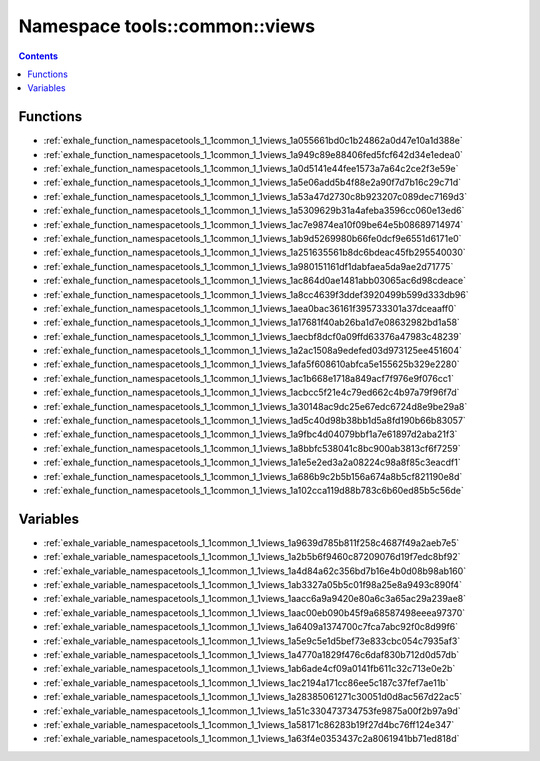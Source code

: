
.. _namespace_tools__common__views:

Namespace tools::common::views
==============================


.. contents:: Contents
   :local:
   :backlinks: none





Functions
---------


- :ref:`exhale_function_namespacetools_1_1common_1_1views_1a055661bd0c1b24862a0d47e10a1d388e`

- :ref:`exhale_function_namespacetools_1_1common_1_1views_1a949c89e88406fed5fcf642d34e1edea0`

- :ref:`exhale_function_namespacetools_1_1common_1_1views_1a0d5141e44fee1573a7a64c2ce2f3e59e`

- :ref:`exhale_function_namespacetools_1_1common_1_1views_1a5e06add5b4f88e2a90f7d7b16c29c71d`

- :ref:`exhale_function_namespacetools_1_1common_1_1views_1a53a47d2730c8b923207c089dec7169d3`

- :ref:`exhale_function_namespacetools_1_1common_1_1views_1a5309629b31a4afeba3596cc060e13ed6`

- :ref:`exhale_function_namespacetools_1_1common_1_1views_1ac7e9874ea10f09be64e5b08689714974`

- :ref:`exhale_function_namespacetools_1_1common_1_1views_1ab9d5269980b66fe0dcf9e6551d6171e0`

- :ref:`exhale_function_namespacetools_1_1common_1_1views_1a251635561b8dc6bdeac45fb295540030`

- :ref:`exhale_function_namespacetools_1_1common_1_1views_1a980151161df1dabfaea5da9ae2d71775`

- :ref:`exhale_function_namespacetools_1_1common_1_1views_1ac864d0ae1481abb03065ac6d98cdeace`

- :ref:`exhale_function_namespacetools_1_1common_1_1views_1a8cc4639f3ddef3920499b599d333db96`

- :ref:`exhale_function_namespacetools_1_1common_1_1views_1aea0bac36161f395733301a37dceaaff0`

- :ref:`exhale_function_namespacetools_1_1common_1_1views_1a17681f40ab26ba1d7e08632982bd1a58`

- :ref:`exhale_function_namespacetools_1_1common_1_1views_1aecbf8dcf0a09ffd63376a47983c48239`

- :ref:`exhale_function_namespacetools_1_1common_1_1views_1a2ac1508a9edefed03d973125ee451604`

- :ref:`exhale_function_namespacetools_1_1common_1_1views_1afa5f608610abfca5e155625b329e2280`

- :ref:`exhale_function_namespacetools_1_1common_1_1views_1ac1b668e1718a849acf7f976e9f076cc1`

- :ref:`exhale_function_namespacetools_1_1common_1_1views_1acbcc5f21e4c79ed662c4b97a79f96f7d`

- :ref:`exhale_function_namespacetools_1_1common_1_1views_1a30148ac9dc25e67edc6724d8e9be29a8`

- :ref:`exhale_function_namespacetools_1_1common_1_1views_1ad5c40d98b38bb1d5a8fd190b66b83057`

- :ref:`exhale_function_namespacetools_1_1common_1_1views_1a9fbc4d04079bbf1a7e61897d2aba21f3`

- :ref:`exhale_function_namespacetools_1_1common_1_1views_1a8bbfc538041c8bc900ab3813cf6f7259`

- :ref:`exhale_function_namespacetools_1_1common_1_1views_1a1e5e2ed3a2a08224c98a8f85c3eacdf1`

- :ref:`exhale_function_namespacetools_1_1common_1_1views_1a686b9c2b5b156a674a8b5cf821190e8d`

- :ref:`exhale_function_namespacetools_1_1common_1_1views_1a102cca119d88b783c6b60ed85b5c56de`


Variables
---------


- :ref:`exhale_variable_namespacetools_1_1common_1_1views_1a9639d785b811f258c4687f49a2aeb7e5`

- :ref:`exhale_variable_namespacetools_1_1common_1_1views_1a2b5b6f9460c87209076d19f7edc8bf92`

- :ref:`exhale_variable_namespacetools_1_1common_1_1views_1a4d84a62c356bd7b16e4b0d08b98ab160`

- :ref:`exhale_variable_namespacetools_1_1common_1_1views_1ab3327a05b5c01f98a25e8a9493c890f4`

- :ref:`exhale_variable_namespacetools_1_1common_1_1views_1aacc6a9a9420e80a6c3a65ac29a239ae8`

- :ref:`exhale_variable_namespacetools_1_1common_1_1views_1aac00eb090b45f9a68587498eeea97370`

- :ref:`exhale_variable_namespacetools_1_1common_1_1views_1a6409a1374700c7fca7abc92f0c8d99f6`

- :ref:`exhale_variable_namespacetools_1_1common_1_1views_1a5e9c5e1d5bef73e833cbc054c7935af3`

- :ref:`exhale_variable_namespacetools_1_1common_1_1views_1a4770a1829f476c6daf830b712d0d57db`

- :ref:`exhale_variable_namespacetools_1_1common_1_1views_1ab6ade4cf09a0141fb611c32c713e0e2b`

- :ref:`exhale_variable_namespacetools_1_1common_1_1views_1ac2194a171cc86ee5c187c37fef7ae11b`

- :ref:`exhale_variable_namespacetools_1_1common_1_1views_1a28385061271c30051d0d8ac567d22ac5`

- :ref:`exhale_variable_namespacetools_1_1common_1_1views_1a51c330473734753fe9875a00f2b97a9d`

- :ref:`exhale_variable_namespacetools_1_1common_1_1views_1a58171c86283b19f27d4bc76ff124e347`

- :ref:`exhale_variable_namespacetools_1_1common_1_1views_1a63f4e0353437c2a8061941bb71ed818d`
